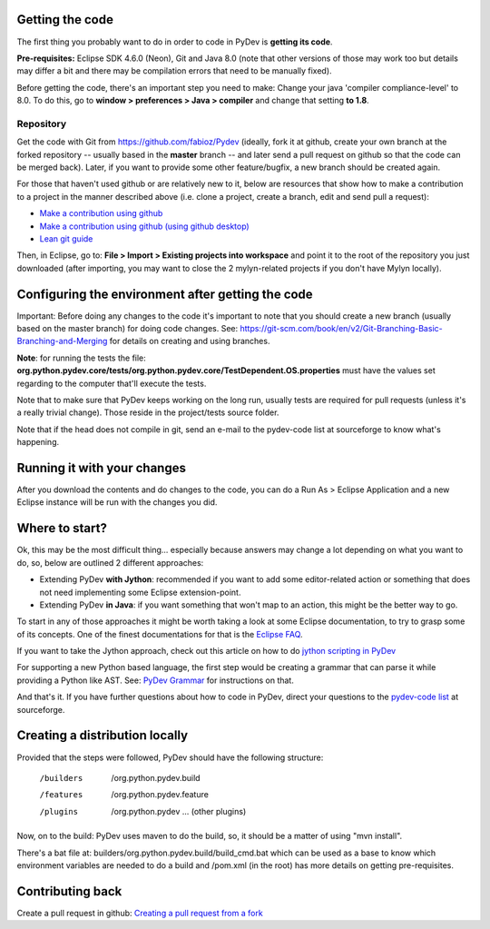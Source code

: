 ..
    <right_area>
    </right_area>
    <image_area></image_area>
    <quote_area></quote_area>

Getting the code
================

The first thing you probably want to do in order to code in PyDev is
**getting its code**.

**Pre-requisites:** Eclipse SDK 4.6.0 (Neon), Git and Java 8.0 (note that other
versions of those may work too but details may differ a bit and there may be 
compilation errors that need to be manually fixed).

Before getting the code, there's an important step you need to make:
Change your java 'compiler compliance-level' to 8.0. To do this, go to
**window > preferences > Java > compiler** and change that setting
**to 1.8**.

Repository
----------

Get the code with Git from
`https://github.com/fabioz/Pydev <https://github.com/fabioz/Pydev>`_
(ideally, fork it at github, create your own branch at the forked
repository -- usually based in the **master** branch -- and later send
a pull request on github so that the code can be merged back). Later, if
you want to provide some other feature/bugfix, a new branch should be
created again.

For those that haven't used github or are relatively new to it, below are 
resources that show how to make a contribution to a project in the manner described 
above (i.e. clone a project, create a branch, edit and send pull a request):

-  `Make a contribution using github <https://codeburst.io/a-step-by-step-guide-to-making-your-first-github-contribution-5302260a2940>`_

-  `Make a contribution using github (using github desktop) <https://github.com/firstcontributions/first-contributions/blob/master/gui-tool-tutorials/github-desktop-tutorial.md#first-contributions>`_

-  `Lean git guide <http://rogerdudler.github.io/git-guide/>`_

Then, in Eclipse, go to: **File > Import > Existing projects into
workspace** and point it to the root of the repository you just
downloaded (after importing, you may want to close the 2 mylyn-related
projects if you don't have Mylyn locally).


Configuring the environment after getting the code
==================================================

Important: Before doing any changes to the code it's important to note
that you should create a new branch (usually based on the master
branch) for doing code changes. See:
`https://git-scm.com/book/en/v2/Git-Branching-Basic-Branching-and-Merging <https://git-scm.com/book/en/v2/Git-Branching-Basic-Branching-and-Merging>`_
for details on creating and using branches.

**Note**: for running the tests the file:
**org.python.pydev.core/tests/org.python.pydev.core/TestDependent.OS.properties**
must have the values set regarding to the computer that'll execute the
tests.

Note that to make sure that PyDev keeps working on the long run,
usually tests are required for pull requests (unless it's a really trivial change).
Those reside in the project/tests source folder.

Note that if the head does not compile in git, send an e-mail to the pydev-code
list at sourceforge to know what's happening.

Running it with your changes
==============================

After you download the contents and do changes to the code, you can do a Run As > Eclipse Application and
a new Eclipse instance will be run with the changes you did.

Where to start?
===============

Ok, this may be the most difficult thing... especially because answers
may change a lot depending on what you want to do, so, below are
outlined 2 different approaches:

-  Extending PyDev **with Jython**: recommended if you want to add some
   editor-related action or something that does not need implementing
   some Eclipse extension-point.

-  Extending PyDev **in Java**: if you want something that won't map to
   an action, this might be the better way to go.

To start in any of those approaches it might be worth taking a look at
some Eclipse documentation, to try to grasp some of its concepts. One of
the finest documentations for that is the `Eclipse
FAQ <http://wiki.eclipse.org/index.php/Eclipse_FAQs>`_.

If you want to take the Jython approach, check out this article on how
to do `jython scripting in PyDev <manual_articles_scripting.html>`_

For supporting a new Python based language, the first step would be
creating a grammar that can parse it while providing a Python like AST.
See: `PyDev Grammar <developers_grammar.html>`_ for instructions on
that.

And that's it. If you have further questions about how to code in PyDev,
direct your questions to the `pydev-code
list <http://lists.sourceforge.net/lists/listinfo/pydev-code>`_ at
sourceforge.

Creating a distribution locally
===============================

Provided that the steps were followed, PyDev should have the following
structure:

    /builders
     /org.python.pydev.build

    /features
     /org.python.pydev.feature

    /plugins
     /org.python.pydev
     ... (other plugins)

Now, on to the build: PyDev uses maven to do the build, so, it should be a matter of
using "mvn install".

There's a bat file at: builders/org.python.pydev.build/build_cmd.bat
which can be used as a base to know which environment variables are needed to do a build
and /pom.xml (in the root) has more details on getting pre-requisites.

Contributing back
=================

Create a pull request in github:
`Creating a pull request from a fork <https://docs.github.com/en/free-pro-team@latest/github/collaborating-with-issues-and-pull-requests/creating-a-pull-request-from-a-fork>`_
